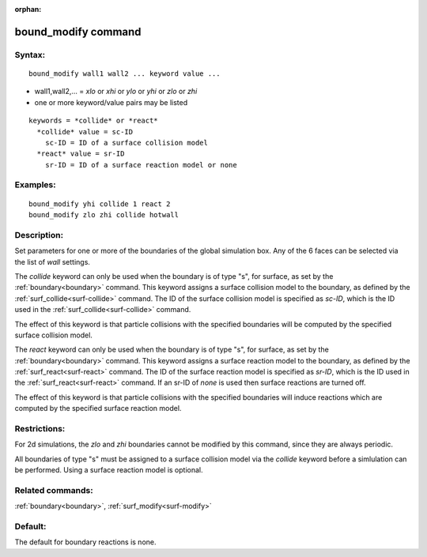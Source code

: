 
:orphan:

.. index:: bound_modify

.. _bound-modify:

.. _bound-modify-command:

####################
bound_modify command
####################

.. _bound-modify-syntax:

*******
Syntax:
*******

::

   bound_modify wall1 wall2 ... keyword value ...

- wall1,wall2,... = *xlo* or *xhi* or *ylo* or *yhi* or *zlo* or *zhi* 

- one or more keyword/value pairs may be listed

::

   keywords = *collide* or *react*
     *collide* value = sc-ID
       sc-ID = ID of a surface collision model
     *react* value = sr-ID
       sr-ID = ID of a surface reaction model or none

.. _bound-modify-examples:

*********
Examples:
*********

::

   bound_modify yhi collide 1 react 2
   bound_modify zlo zhi collide hotwall

.. _bound-modify-descriptio:

************
Description:
************

Set parameters for one or more of the boundaries of the global
simulation box.  Any of the 6 faces can be selected via the list of
*wall* settings.

The *collide* keyword can only be used when the boundary is of type
"s", for surface, as set by the :ref:`boundary<boundary>` command.
This keyword assigns a surface collision model to the boundary, as
defined by the :ref:`surf_collide<surf-collide>` command.  The ID of
the surface collision model is specified as *sc-ID*, which is the ID
used in the :ref:`surf_collide<surf-collide>` command.

The effect of this keyword is that particle collisions with the
specified boundaries will be computed by the specified surface
collision model.

The *react* keyword can only be used when the boundary is of type "s",
for surface, as set by the :ref:`boundary<boundary>` command.  This
keyword assigns a surface reaction model to the boundary, as defined
by the :ref:`surf_react<surf-react>` command.  The ID of the surface
reaction model is specified as *sr-ID*, which is the ID used in the
:ref:`surf_react<surf-react>` command.  If an sr-ID of *none* is used
then surface reactions are turned off.

The effect of this keyword is that particle collisions with the
specified boundaries will induce reactions which are computed by the
specified surface reaction model.

.. _bound-modify-restrictio:

*************
Restrictions:
*************

For 2d simulations, the *zlo* and *zhi* boundaries cannot be modified
by this command, since they are always periodic.

All boundaries of type "s" must be assigned to a surface collision
model via the *collide* keyword before a simlulation can be performed.
Using a surface reaction model is optional.

.. _bound-modify-related-commands:

*****************
Related commands:
*****************

:ref:`boundary<boundary>`, :ref:`surf_modify<surf-modify>`

.. _bound-modify-default:

********
Default:
********

The default for boundary reactions is none.

